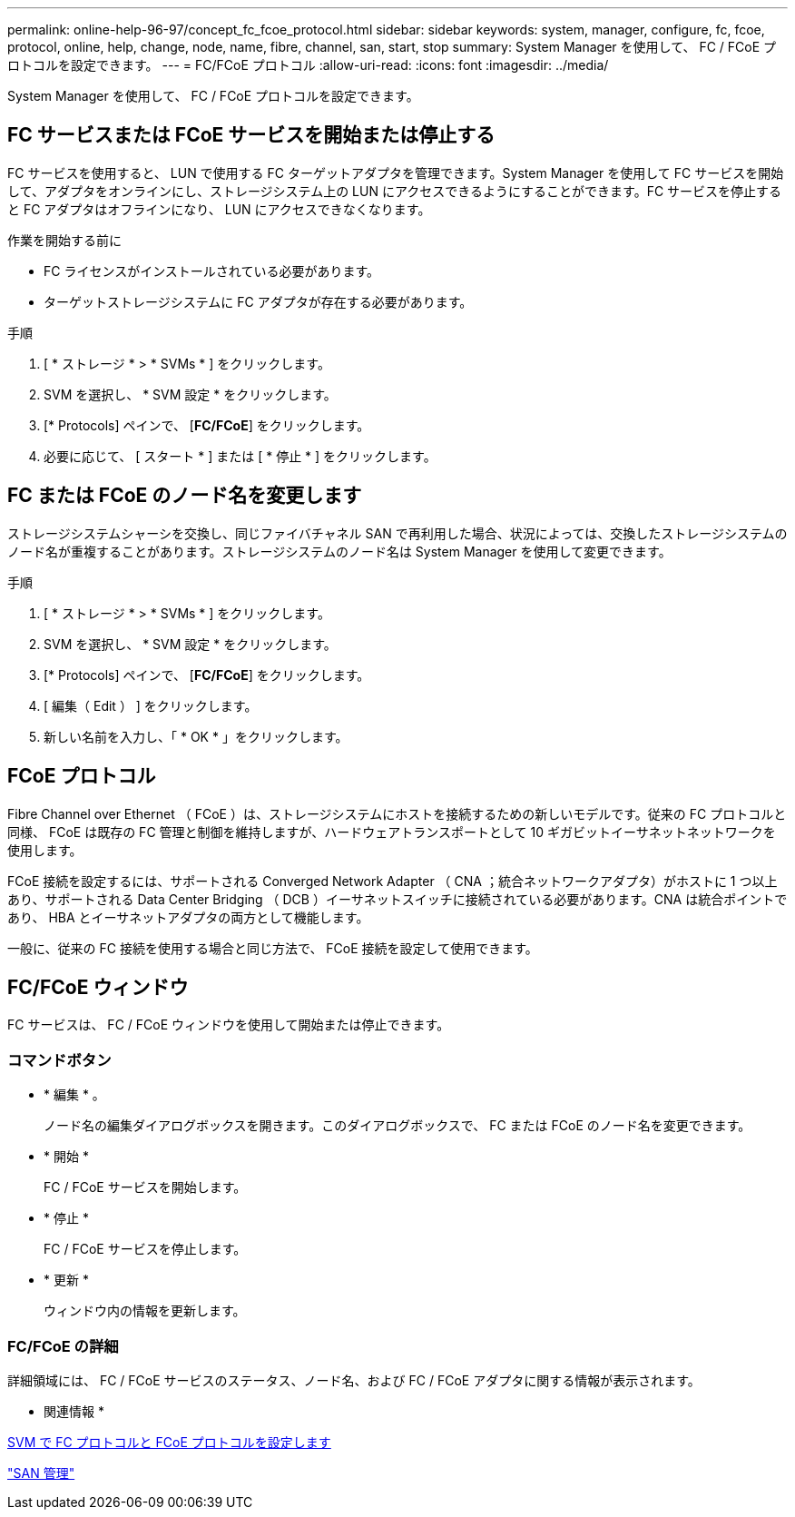 ---
permalink: online-help-96-97/concept_fc_fcoe_protocol.html 
sidebar: sidebar 
keywords: system, manager, configure, fc, fcoe, protocol, online, help, change, node, name, fibre, channel, san, start, stop 
summary: System Manager を使用して、 FC / FCoE プロトコルを設定できます。 
---
= FC/FCoE プロトコル
:allow-uri-read: 
:icons: font
:imagesdir: ../media/


[role="lead"]
System Manager を使用して、 FC / FCoE プロトコルを設定できます。



== FC サービスまたは FCoE サービスを開始または停止する

FC サービスを使用すると、 LUN で使用する FC ターゲットアダプタを管理できます。System Manager を使用して FC サービスを開始して、アダプタをオンラインにし、ストレージシステム上の LUN にアクセスできるようにすることができます。FC サービスを停止すると FC アダプタはオフラインになり、 LUN にアクセスできなくなります。

.作業を開始する前に
* FC ライセンスがインストールされている必要があります。
* ターゲットストレージシステムに FC アダプタが存在する必要があります。


.手順
. [ * ストレージ * > * SVMs * ] をクリックします。
. SVM を選択し、 * SVM 設定 * をクリックします。
. [* Protocols] ペインで、 [*FC/FCoE*] をクリックします。
. 必要に応じて、 [ スタート * ] または [ * 停止 * ] をクリックします。




== FC または FCoE のノード名を変更します

ストレージシステムシャーシを交換し、同じファイバチャネル SAN で再利用した場合、状況によっては、交換したストレージシステムのノード名が重複することがあります。ストレージシステムのノード名は System Manager を使用して変更できます。

.手順
. [ * ストレージ * > * SVMs * ] をクリックします。
. SVM を選択し、 * SVM 設定 * をクリックします。
. [* Protocols] ペインで、 [*FC/FCoE*] をクリックします。
. [ 編集（ Edit ） ] をクリックします。
. 新しい名前を入力し、「 * OK * 」をクリックします。




== FCoE プロトコル

Fibre Channel over Ethernet （ FCoE ）は、ストレージシステムにホストを接続するための新しいモデルです。従来の FC プロトコルと同様、 FCoE は既存の FC 管理と制御を維持しますが、ハードウェアトランスポートとして 10 ギガビットイーサネットネットワークを使用します。

FCoE 接続を設定するには、サポートされる Converged Network Adapter （ CNA ；統合ネットワークアダプタ）がホストに 1 つ以上あり、サポートされる Data Center Bridging （ DCB ）イーサネットスイッチに接続されている必要があります。CNA は統合ポイントであり、 HBA とイーサネットアダプタの両方として機能します。

一般に、従来の FC 接続を使用する場合と同じ方法で、 FCoE 接続を設定して使用できます。



== FC/FCoE ウィンドウ

FC サービスは、 FC / FCoE ウィンドウを使用して開始または停止できます。



=== コマンドボタン

* * 編集 * 。
+
ノード名の編集ダイアログボックスを開きます。このダイアログボックスで、 FC または FCoE のノード名を変更できます。

* * 開始 *
+
FC / FCoE サービスを開始します。

* * 停止 *
+
FC / FCoE サービスを停止します。

* * 更新 *
+
ウィンドウ内の情報を更新します。





=== FC/FCoE の詳細

詳細領域には、 FC / FCoE サービスのステータス、ノード名、および FC / FCoE アダプタに関する情報が表示されます。

* 関連情報 *

xref:task_configuring_fc_fcoe_protocol_on_svms.adoc[SVM で FC プロトコルと FCoE プロトコルを設定します]

https://docs.netapp.com/us-en/ontap/san-admin/index.html["SAN 管理"^]
